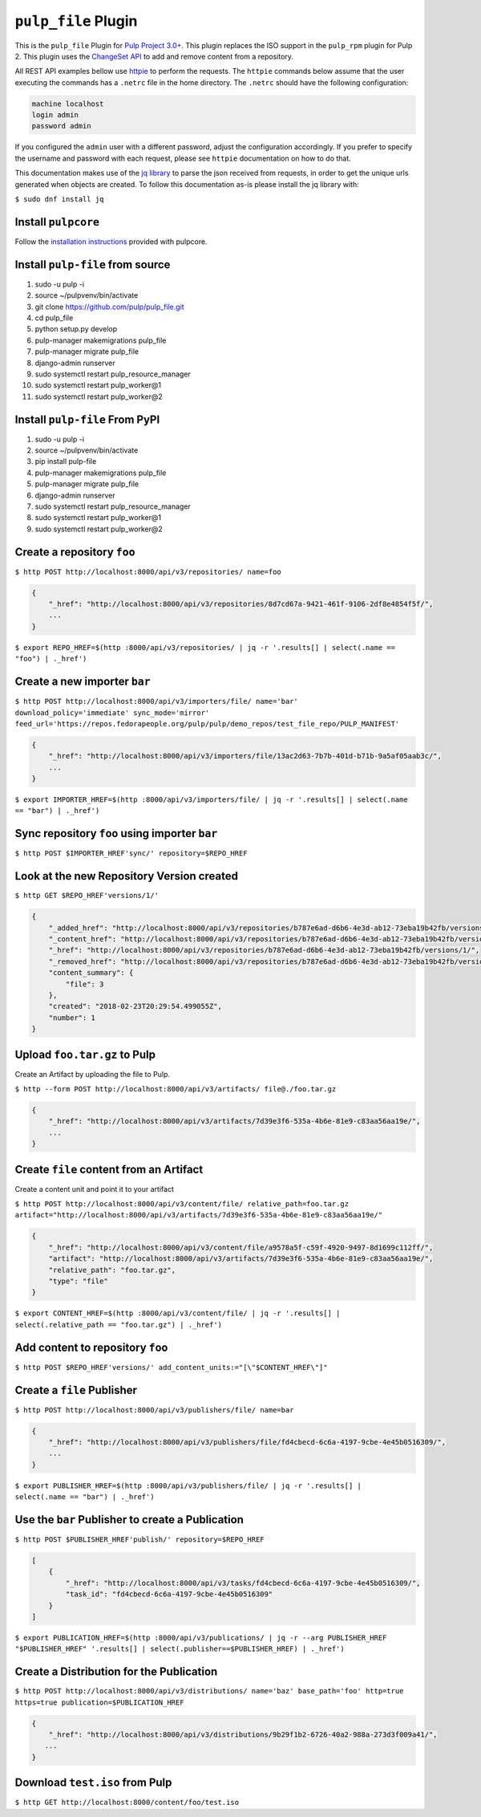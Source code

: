 ``pulp_file`` Plugin
=======================

This is the ``pulp_file`` Plugin for `Pulp Project
3.0+ <https://pypi.python.org/pypi/pulpcore/>`__. This plugin replaces the ISO support in the
``pulp_rpm`` plugin for Pulp 2. This plugin uses the
`ChangeSet API <http://docs.pulpproject.org/en/3.0/nightly/plugins/plugin-api/changeset.html>`_
to add and remove content from a repository.

All REST API examples bellow use `httpie <https://httpie.org/doc>`__ to perform the requests.
The ``httpie`` commands below assume that the user executing the commands has a ``.netrc`` file
in the home directory. The ``.netrc`` should have the following configuration:

.. code-block::

    machine localhost
    login admin
    password admin

If you configured the ``admin`` user with a different password, adjust the configuration
accordingly. If you prefer to specify the username and password with each request, please see
``httpie`` documentation on how to do that.

This documentation makes use of the `jq library <https://stedolan.github.io/jq/>`_
to parse the json received from requests, in order to get the unique urls generated
when objects are created. To follow this documentation as-is please install the jq
library with:

``$ sudo dnf install jq``

Install ``pulpcore``
--------------------

Follow the `installation
instructions <https://docs.pulpproject.org/en/3.0/nightly/installation/instructions.html>`__
provided with pulpcore.

Install ``pulp-file`` from source
---------------------------------

1)  sudo -u pulp -i
2)  source ~/pulpvenv/bin/activate
3)  git clone https://github.com/pulp/pulp\_file.git
4)  cd pulp\_file
5)  python setup.py develop
6)  pulp-manager makemigrations pulp\_file
7)  pulp-manager migrate pulp\_file
8)  django-admin runserver
9)  sudo systemctl restart pulp\_resource\_manager
10) sudo systemctl restart pulp\_worker@1
11) sudo systemctl restart pulp\_worker@2

Install ``pulp-file`` From PyPI
-------------------------------

1) sudo -u pulp -i
2) source ~/pulpvenv/bin/activate
3) pip install pulp-file
4) pulp-manager makemigrations pulp\_file
5) pulp-manager migrate pulp\_file
6) django-admin runserver
7) sudo systemctl restart pulp\_resource\_manager
8) sudo systemctl restart pulp\_worker@1
9) sudo systemctl restart pulp\_worker@2

Create a repository ``foo``
---------------------------

``$ http POST http://localhost:8000/api/v3/repositories/ name=foo``

.. code:: json

    {
        "_href": "http://localhost:8000/api/v3/repositories/8d7cd67a-9421-461f-9106-2df8e4854f5f/",
        ...
    }

``$ export REPO_HREF=$(http :8000/api/v3/repositories/ | jq -r '.results[] | select(.name == "foo") | ._href')``

Create a new importer ``bar``
-----------------------------

``$ http POST http://localhost:8000/api/v3/importers/file/ name='bar' download_policy='immediate' sync_mode='mirror' feed_url='https://repos.fedorapeople.org/pulp/pulp/demo_repos/test_file_repo/PULP_MANIFEST'``

.. code:: json

    {
        "_href": "http://localhost:8000/api/v3/importers/file/13ac2d63-7b7b-401d-b71b-9a5af05aab3c/",
        ...
    }

``$ export IMPORTER_HREF=$(http :8000/api/v3/importers/file/ | jq -r '.results[] | select(.name == "bar") | ._href')``

Sync repository ``foo`` using importer ``bar``
----------------------------------------------

``$ http POST $IMPORTER_HREF'sync/' repository=$REPO_HREF``

Look at the new Repository Version created
------------------------------------------

``$ http GET $REPO_HREF'versions/1/'``

.. code:: json

    {
        "_added_href": "http://localhost:8000/api/v3/repositories/b787e6ad-d6b6-4e3d-ab12-73eba19b42fb/versions/1/added_content/",
        "_content_href": "http://localhost:8000/api/v3/repositories/b787e6ad-d6b6-4e3d-ab12-73eba19b42fb/versions/1/content/",
        "_href": "http://localhost:8000/api/v3/repositories/b787e6ad-d6b6-4e3d-ab12-73eba19b42fb/versions/1/",
        "_removed_href": "http://localhost:8000/api/v3/repositories/b787e6ad-d6b6-4e3d-ab12-73eba19b42fb/versions/1/removed_content/",
        "content_summary": {
            "file": 3
        },
        "created": "2018-02-23T20:29:54.499055Z",
        "number": 1
    }


Upload ``foo.tar.gz`` to Pulp
-----------------------------

Create an Artifact by uploading the file to Pulp.

``$ http --form POST http://localhost:8000/api/v3/artifacts/ file@./foo.tar.gz``

.. code:: json

    {
        "_href": "http://localhost:8000/api/v3/artifacts/7d39e3f6-535a-4b6e-81e9-c83aa56aa19e/",
        ...
    }

Create ``file`` content from an Artifact
-------------------------------------------

Create a content unit and point it to your artifact

``$ http POST http://localhost:8000/api/v3/content/file/ relative_path=foo.tar.gz artifact="http://localhost:8000/api/v3/artifacts/7d39e3f6-535a-4b6e-81e9-c83aa56aa19e/"``

.. code:: json

    {
        "_href": "http://localhost:8000/api/v3/content/file/a9578a5f-c59f-4920-9497-8d1699c112ff/",
        "artifact": "http://localhost:8000/api/v3/artifacts/7d39e3f6-535a-4b6e-81e9-c83aa56aa19e/",
        "relative_path": "foo.tar.gz",
        "type": "file"
    }

``$ export CONTENT_HREF=$(http :8000/api/v3/content/file/ | jq -r '.results[] | select(.relative_path == "foo.tar.gz") | ._href')``


Add content to repository ``foo``
---------------------------------

``$ http POST $REPO_HREF'versions/' add_content_units:="[\"$CONTENT_HREF\"]"``


Create a ``file`` Publisher
---------------------------

``$ http POST http://localhost:8000/api/v3/publishers/file/ name=bar``

.. code:: json

    {
        "_href": "http://localhost:8000/api/v3/publishers/file/fd4cbecd-6c6a-4197-9cbe-4e45b0516309/",
        ...
    }

``$ export PUBLISHER_HREF=$(http :8000/api/v3/publishers/file/ | jq -r '.results[] | select(.name == "bar") | ._href')``


Use the ``bar`` Publisher to create a Publication
-------------------------------------------------

``$ http POST $PUBLISHER_HREF'publish/' repository=$REPO_HREF``

.. code:: json

    [
        {
            "_href": "http://localhost:8000/api/v3/tasks/fd4cbecd-6c6a-4197-9cbe-4e45b0516309/",
            "task_id": "fd4cbecd-6c6a-4197-9cbe-4e45b0516309"
        }
    ]

``$ export PUBLICATION_HREF=$(http :8000/api/v3/publications/ | jq -r --arg PUBLISHER_HREF "$PUBLISHER_HREF" '.results[] | select(.publisher==$PUBLISHER_HREF) | ._href')``

Create a Distribution for the Publication
---------------------------------------

``$ http POST http://localhost:8000/api/v3/distributions/ name='baz' base_path='foo' http=true https=true publication=$PUBLICATION_HREF``


.. code:: json

    {
        "_href": "http://localhost:8000/api/v3/distributions/9b29f1b2-6726-40a2-988a-273d3f009a41/",
       ...
    }


Download ``test.iso`` from Pulp
---------------------------------

``$ http GET http://localhost:8000/content/foo/test.iso``
